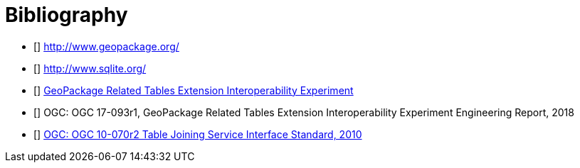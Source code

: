 [appendix]
:appendix-caption: Annex
[[Bibliography]]
= Bibliography

- [[[geopackage]]] http://www.geopackage.org/
- [[[sqlite]]] http://www.sqlite.org/
- [[[GPKG-RTE_IE]]] http://www.opengeospatial.org/projects/initiatives/gpkg-rteie[GeoPackage Related Tables Extension Interoperability Experiment]
- [[[GPKG-RTE_IE_ER]]] OGC: OGC 17-093r1, GeoPackage Related Tables Extension Interoperability Experiment Engineering Report, 2018
- [[[OGC-TJS-IS]]] http://portal.opengeospatial.org/files/?artifact_id=40095[OGC: OGC 10-070r2 Table Joining Service Interface Standard, 2010]
